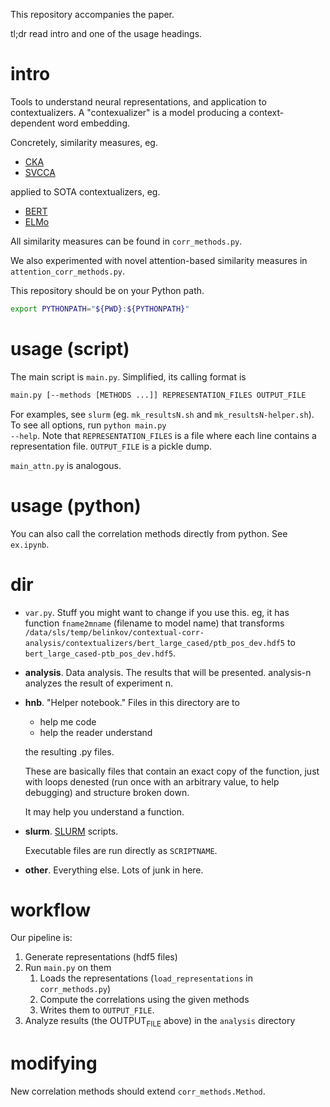 This repository accompanies the paper. 

tl;dr read intro and one of the usage headings. 
* intro
Tools to understand neural representations, and application to
contextualizers. A "contexualizer" is a model producing a
context-dependent word embedding. 

Concretely, similarity measures, eg.
- [[https://arxiv.org/abs/1905.00414][CKA]]
- [[https://arxiv.org/abs/1706.05806][SVCCA]]
applied to SOTA contextualizers, eg.
- [[https://arxiv.org/abs/1810.04805][BERT]]
- [[https://arxiv.org/abs/1802.05365][ELMo]]

All similarity measures can be found in =corr_methods.py=. 

We also experimented with novel attention-based similarity measures in
=attention_corr_methods.py=.

This repository should be on your Python path. 
#+BEGIN_SRC sh
export PYTHONPATH="${PWD}:${PYTHONPATH}"
#+END_SRC
* usage (script)
The main script is =main.py=. Simplified, its calling format is

#+BEGIN_SRC sh
main.py [--methods [METHODS ...]] REPRESENTATION_FILES OUTPUT_FILE
#+END_SRC

For examples, see =slurm= (eg. =mk_resultsN.sh= and
=mk_resultsN-helper.sh=). To see all options, run ~python main.py
--help~. Note that =REPRESENTATION_FILES= is a file where each line
contains a representation file. =OUTPUT_FILE= is a pickle dump. 

=main_attn.py= is analogous. 
* usage (python)
You can also call the correlation methods directly from python. See
=ex.ipynb=.
* dir
- =var.py=. Stuff you might want to change if you use this. eg, it has
  function =fname2mname= (filename to model name) that transforms
  =/data/sls/temp/belinkov/contextual-corr-analysis/contextualizers/bert_large_cased/ptb_pos_dev.hdf5=
  to =bert_large_cased-ptb_pos_dev.hdf5=.
- *analysis*. Data analysis. The results that will be
  presented. analysis-n analyzes the result of experiment n.
- *hnb*. "Helper notebook." Files in this directory are to
	- help me code
	- help the reader understand
	the resulting .py files.

	These are basically files that contain an exact copy of the function,
	just with loops denested (run once with an arbitrary value, to help
	debugging) and structure broken down.

	It may help you understand a function.
- *slurm*. [[https://slurm.schedmd.com/documentation.html][SLURM]] scripts. 

  Executable files are run directly as ~SCRIPTNAME~.
- *other*. Everything else. Lots of junk in here. 
* workflow
Our pipeline is:
1. Generate representations (hdf5 files)
2. Run =main.py= on them 
   1. Loads the representations (=load_representations= in
      =corr_methods.py=)
   2. Compute the correlations using the given methods
   3. Writes them to =OUTPUT_FILE=. 
3. Analyze results (the OUTPUT_FILE above) in the =analysis= directory
* modifying
New correlation methods should extend =corr_methods.Method=. 
